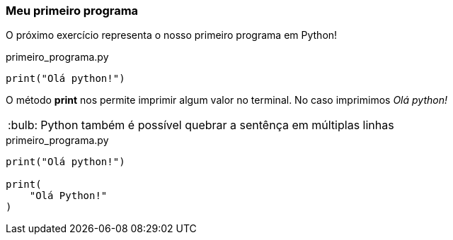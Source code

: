 :tip-caption: :bulb:

=== Meu primeiro programa
O próximo exercício representa o nosso primeiro programa em Python!

.primeiro_programa.py
[source,python]
----
print("Olá python!")
----

O método *print* nos permite imprimir algum valor no terminal. No caso imprimimos __Olá python! __

[TIP]
Python também é possível quebrar a sentênça em múltiplas linhas

.primeiro_programa.py
[source,python]
----
print("Olá python!")

print(
    "Olá Python!"
)
----
 
